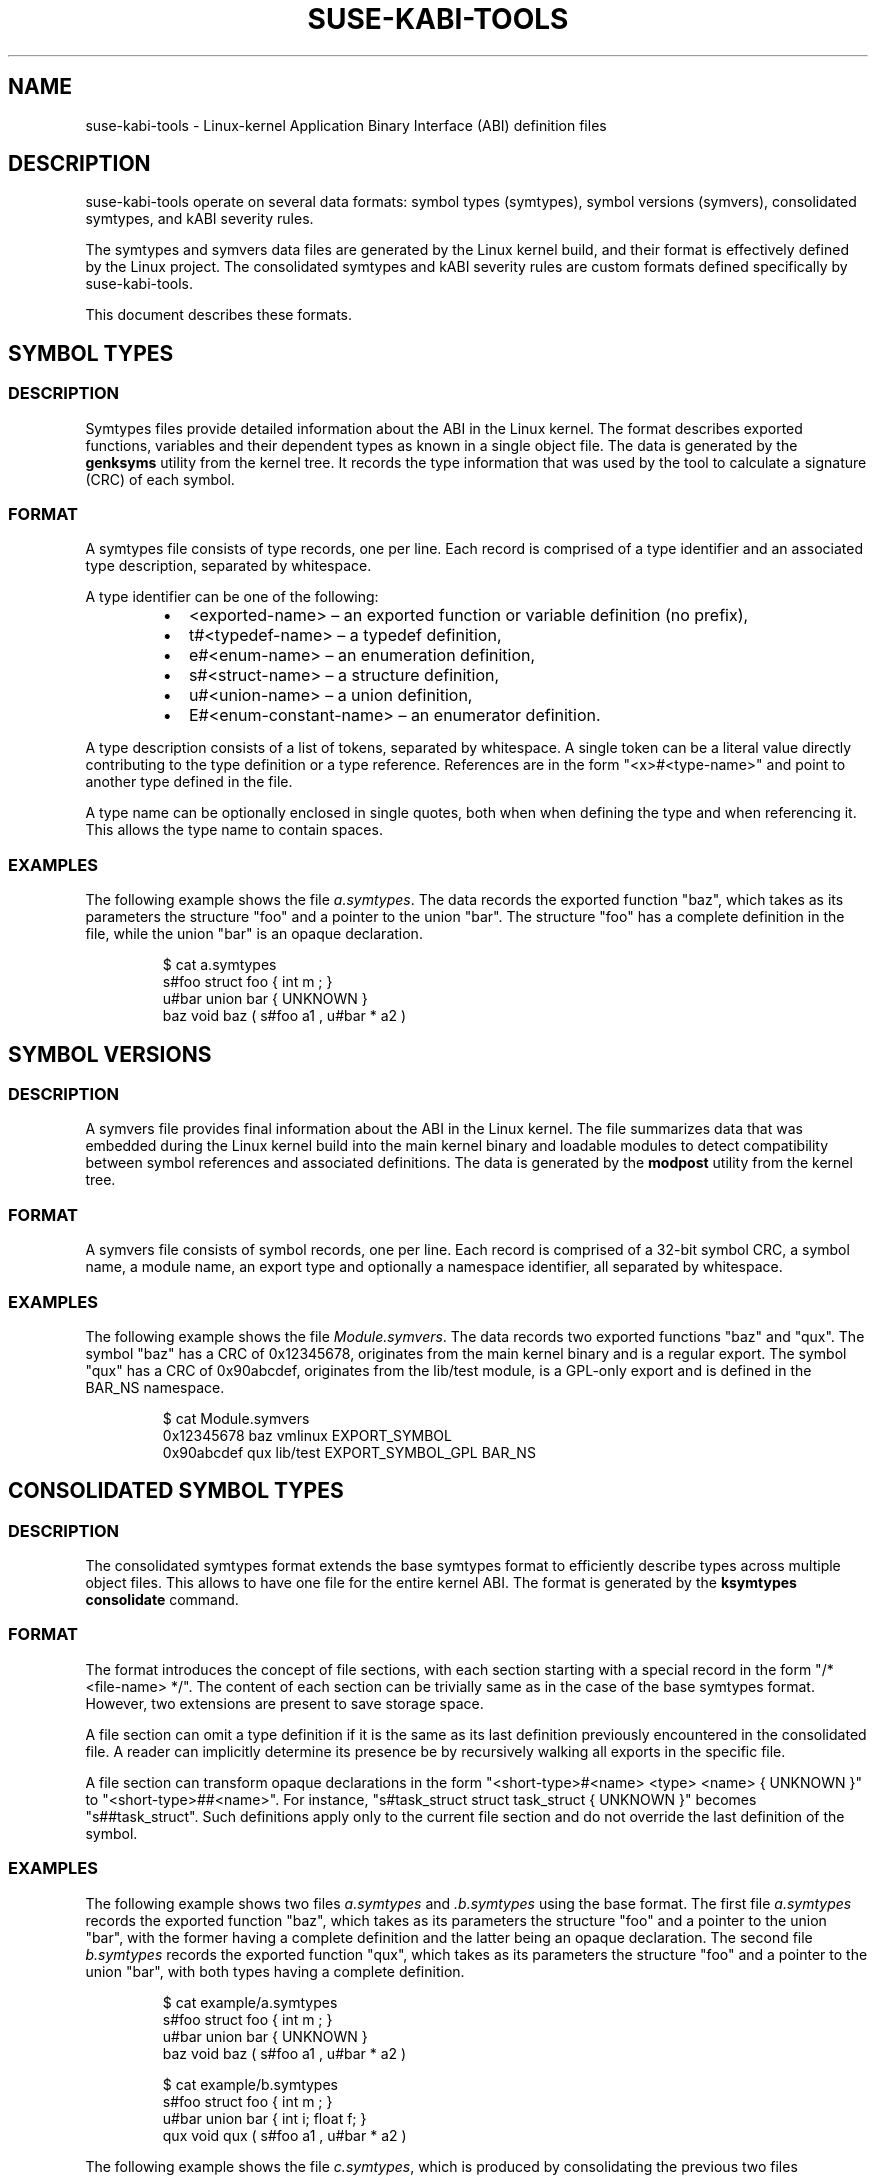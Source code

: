 .\" Copyright (C) 2024 SUSE LLC
.\" SPDX-License-Identifier: GPL-2.0-or-later
.TH SUSE-KABI-TOOLS 5
.SH NAME
suse-kabi-tools \- Linux-kernel Application Binary Interface (ABI) definition files
.SH DESCRIPTION
suse-kabi-tools operate on several data formats: symbol types (symtypes), symbol versions (symvers),
consolidated symtypes, and kABI severity rules.
.PP
The symtypes and symvers data files are generated by the Linux kernel build, and their format is
effectively defined by the Linux project. The consolidated symtypes and kABI severity rules are
custom formats defined specifically by suse-kabi-tools.
.PP
This document describes these formats.
.SH SYMBOL TYPES
.SS DESCRIPTION
Symtypes files provide detailed information about the ABI in the Linux kernel. The format describes
exported functions, variables and their dependent types as known in a single object file. The data
is generated by the \fBgenksyms\fR utility from the kernel tree. It records the type information
that was used by the tool to calculate a signature (CRC) of each symbol.
.SS FORMAT
A symtypes file consists of type records, one per line. Each record is comprised of a type
identifier and an associated type description, separated by whitespace.
.PP
A type identifier can be one of the following:
.RS
.IP \[bu] 2
<exported-name> \(en an exported function or variable definition (no prefix),
.IP \[bu] 2
t#<typedef-name> \(en a typedef definition,
.IP \[bu] 2
e#<enum-name> \(en an enumeration definition,
.IP \[bu] 2
s#<struct-name> \(en a structure definition,
.IP \[bu] 2
u#<union-name> \(en a union definition,
.IP \[bu] 2
E#<enum-constant-name> \(en an enumerator definition.
.RE
.PP
A type description consists of a list of tokens, separated by whitespace. A single token can be a
literal value directly contributing to the type definition or a type reference. References are in
the form "<x>#<type-name>" and point to another type defined in the file.
.PP
A type name can be optionally enclosed in single quotes, both when when defining the type and when
referencing it. This allows the type name to contain spaces.
.SS EXAMPLES
The following example shows the file \fIa.symtypes\fR. The data records the exported function "baz",
which takes as its parameters the structure "foo" and a pointer to the union "bar". The structure
"foo" has a complete definition in the file, while the union "bar" is an opaque declaration.
.IP
.EX
$ cat a.symtypes
s#foo struct foo { int m ; }
u#bar union bar { UNKNOWN }
baz void baz ( s#foo a1 , u#bar * a2 )
.EE
.SH SYMBOL VERSIONS
.SS DESCRIPTION
A symvers file provides final information about the ABI in the Linux kernel. The file summarizes
data that was embedded during the Linux kernel build into the main kernel binary and loadable
modules to detect compatibility between symbol references and associated definitions. The data is
generated by the \fBmodpost\fR utility from the kernel tree.
.SS FORMAT
A symvers file consists of symbol records, one per line. Each record is comprised of a 32-bit symbol
CRC, a symbol name, a module name, an export type and optionally a namespace identifier, all
separated by whitespace.
.SS EXAMPLES
The following example shows the file \fIModule.symvers\fR. The data records two exported functions
"baz" and "qux". The symbol "baz" has a CRC of 0x12345678, originates from the main kernel binary
and is a regular export. The symbol "qux" has a CRC of 0x90abcdef, originates from the lib/test
module, is a GPL-only export and is defined in the BAR_NS namespace.
.IP
.EX
$ cat Module.symvers
0x12345678 baz vmlinux  EXPORT_SYMBOL
0x90abcdef qux lib/test EXPORT_SYMBOL_GPL BAR_NS
.EE
.SH CONSOLIDATED SYMBOL TYPES
.SS DESCRIPTION
The consolidated symtypes format extends the base symtypes format to efficiently describe types
across multiple object files. This allows to have one file for the entire kernel ABI. The format is
generated by the \fBksymtypes\fR \fBconsolidate\fR command.
.SS FORMAT
The format introduces the concept of file sections, with each section starting with a special record
in the form "/* <file-name> */". The content of each section can be trivially same as in the case of
the base symtypes format. However, two extensions are present to save storage space.
.PP
A file section can omit a type definition if it is the same as its last definition previously
encountered in the consolidated file. A reader can implicitly determine its presence be by
recursively walking all exports in the specific file.
.PP
A file section can transform opaque declarations in the form "<short-type>#<name> <type> <name> {
UNKNOWN }" to "<short-type>##<name>". For instance, "s#task_struct struct task_struct { UNKNOWN }"
becomes "s##task_struct". Such definitions apply only to the current file section and do not
override the last definition of the symbol.
.SS EXAMPLES
The following example shows two files \fIa.symtypes\fR and \fI.b.symtypes\fR using the base format.
The first file \fIa.symtypes\fR records the exported function "baz", which takes as its parameters
the structure "foo" and a pointer to the union "bar", with the former having a complete definition
and the latter being an opaque declaration. The second file \fIb.symtypes\fR records the exported
function "qux", which takes as its parameters the structure "foo" and a pointer to the union "bar",
with both types having a complete definition.
.IP
.EX
$ cat example/a.symtypes
s#foo struct foo { int m ; }
u#bar union bar { UNKNOWN }
baz void baz ( s#foo a1 , u#bar * a2 )
.EE
.IP
.EX
$ cat example/b.symtypes
s#foo struct foo { int m ; }
u#bar union bar { int i; float f; }
qux void qux ( s#foo a1 , u#bar * a2 )
.EE
.PP
The following example shows the file \fIc.symtypes\fR, which is produced by consolidating the
previous two files \fIa.symtypes\fR and \fIb.symtypes\fR. The structure type "foo", which was the
same in both files, is merged; the union type "bar" appears in two different variants.
.IP
.EX
$ ksymtypes consolidate --output=example/c.kabi example/
$ cat example/c.kabi
/* a.symtypes */
s#foo struct foo { int m ; }
u##bar
baz void baz ( s#foo a1 , u#bar * a2 )

/* b.symtypes */
u#bar union bar { int i; float f; }
qux void qux ( s#foo a1 , u#bar * a2 )
.EE
.SH KABI SEVERITY RULES
.SS DESCRIPTION
A kABI severity file provides rules to be used in the comparison of symvers data.
.SS FORMAT
A kABI severity file consists of rules, one per line. Each rule is comprised of a pattern
and an associated verdict, separated by whitespace.
.PP
A pattern can be one of the following:
.RS
.IP \[bu] 2
<module-name> \(en a module name, indicated by the presence of the character "/" in the name, or by
the name being literally "vmlinux",
.IP \[bu] 2
<namespace-identifier> \(en a namespace identifier, indicated by all letters being capital,
.IP \[bu] 2
<symbol-name> \(en a symbol name, the default case.
.RE
.PP
A pattern can contain the shell wildcards "*" and "?", with their usual meaning.
.PP
A verdict can be either "PASS" or "FAIL".
.PP
The file can contain comments beginning with "#", which extend to the end of the line. Rules are
ordered, and the first match takes effect.
.SS EXAMPLES
The following example shows the file \fIseverity.rules\fR, which defines three rules. The first rule
is a module rule that indicates all changes in modules matching "lib/important*" should result in a
failure. The second rule is a namespace rule that indicates all changes in the namespace
"TEST_IMPORTANT" should result in a failure. The last rule is a symbol rule that indicates all
changes to symbols matching "*not_stable*" can be ignored.
.IP
.EX
$ cat severity.rules
lib/important* FAIL
TEST_IMPORTANT FAIL
*not_stable*   PASS
.EE
.SH SEE ALSO
\fBksymtypes\fR(1), \fBksymvers\fR(1)
